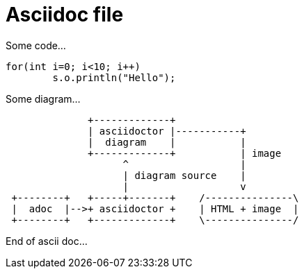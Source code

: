 
Asciidoc file
=============


Some code...
[source, java]
----
for(int i=0; i<10; i++)
	s.o.println("Hello");
----


Some diagram...

[ditaa, "myDiagram"]
----
              +-------------+
              | asciidoctor |-----------+
              |  diagram    |           |
              +-------------+           | image
                    ^                   |
                    | diagram source    |
                    |                   v
 +--------+   +-----+-------+    /---------------\
 |  adoc  |-->+ asciidoctor +    | HTML + image  |
 +--------+   +-------------+    \---------------/
----

End of ascii doc...






